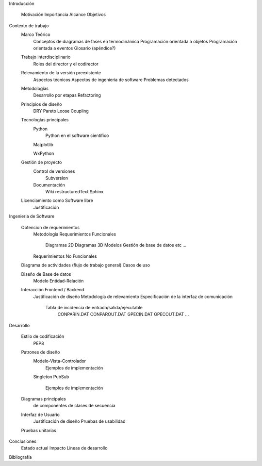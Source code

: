 Introducción

    Motivación
    Importancia 
    Alcance
    Objetivos


Contexto de trabajo
    Marco Teórico
        Conceptos de diagramas de fases en termodinámica
        Programación orientada a objetos
        Programación orientada a eventos
        Glosario (apéndice?)

    Trabajo interdisciplinario
        Roles del director y el codirector

    Relevamiento de la versión preexistente
        Aspectos técnicos
        Aspectos de ingeniería de software
        Problemas detectados


    Metodologías
        Desarrollo por etapas
        Refactoring

    Principios de diseño
        DRY
        Pareto
        Loose Coupling

    Tecnologías principales
        Python 
            Python en el software científico
            
        Matplotlib
            
        WxPython
            

    Gestión de proyecto    
        Control de versiones
            Subversion
        Documentación
            Wiki
            restructuredText
            Sphinx

    Licenciamiento como Software libre
        Justificación
    

Ingenieria de Software

    Obtencion de requerimientos
        Metodología
        Requerimientos Funcionales
            Diagramas 2D
            Diagramas 3D
            Modelos
            Gestión de base de datos
            etc ...

        Requerimientos No Funcionales

    Diagrama de actividades (flujo de trabajo general)
    Casos de uso
    
    Diseño de Base de datos
        Modelo Entidad-Relación
    
    Interacción Frontend / Backend
        Justificación de diseño
        Metodología de relevamiento
        Especificación de la interfaz de comunicación

            Tabla de incidencia de entrada/salida/ejecutable
                CONPARIN.DAT
                CONPAROUT.DAT
                GPECIN.DAT
                GPECOUT.DAT
                ...

Desarrollo

    Estilo de codificación
        PEP8
        

    Patrones de diseño
        Modelo-Vista-Controlador
            Ejemplos de implementación
        Singleton
        PubSub
            Ejemplos de implementación
        
    Diagramas principales
        de componentes
        de clases
        de secuencia

    Interfaz de Usuario
        Justificación de diseño
        Pruebas de usabilidad
        
    Pruebas unitarias



Conclusiones
    Estado actual
    Impacto
    Lineas de desarrollo

Bibliografía


